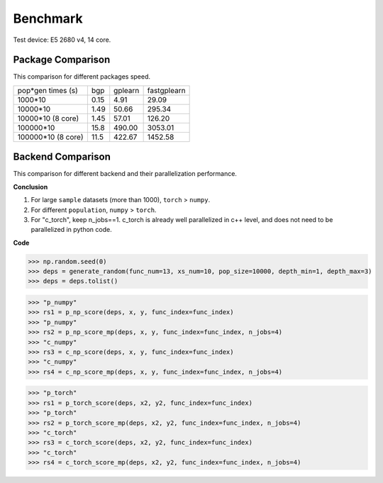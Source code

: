 Benchmark
===================
Test device: E5 2680 v4, 14 core.

Package Comparison
:::::::::::::::::::

This comparison for different packages speed.

===================== ========== ============ =================
pop*gen times (s)     bgp        gplearn      fastgplearn
--------------------- ---------- ------------ -----------------
1000*10               0.15       4.91         29.09
10000*10              1.49       50.66        295.34
10000*10 (8 core)     1.45       57.01        126.20
100000*10             15.8       490.00       3053.01
100000*10 (8 core)    11.5       422.67       1452.58
===================== ========== ============ =================


Backend Comparison
:::::::::::::::::::::

This comparison for different backend and their parallelization performance.

**Conclusion**

1. For large ``sample`` datasets (more than 1000), ``torch`` > ``numpy``.
2. For different ``population``, ``numpy`` > ``torch``.
3. For "c_torch", keep n_jobs==1. c_torch is already well parallelized in c++ level, and does not need to be parallelized in python code.

**Code**

>>> np.random.seed(0)
>>> deps = generate_random(func_num=13, xs_num=10, pop_size=10000, depth_min=1, depth_max=3)
>>> deps = deps.tolist()


>>> "p_numpy"
>>> rs1 = p_np_score(deps, x, y, func_index=func_index)
>>> "p_numpy"
>>> rs2 = p_np_score_mp(deps, x, y, func_index=func_index, n_jobs=4)
>>> "c_numpy"
>>> rs3 = c_np_score(deps, x, y, func_index=func_index)
>>> "c_numpy"
>>> rs4 = c_np_score_mp(deps, x, y, func_index=func_index, n_jobs=4)

>>> "p_torch"
>>> rs1 = p_torch_score(deps, x2, y2, func_index=func_index)
>>> "p_torch"
>>> rs2 = p_torch_score_mp(deps, x2, y2, func_index=func_index, n_jobs=4)
>>> "c_torch"
>>> rs3 = c_torch_score(deps, x2, y2, func_index=func_index)
>>> "c_torch"
>>> rs4 = c_torch_score_mp(deps, x2, y2, func_index=func_index, n_jobs=4)

.. image:: Graph1.jpg
.. image:: Graph2.jpg
.. image:: Graph3.jpg
